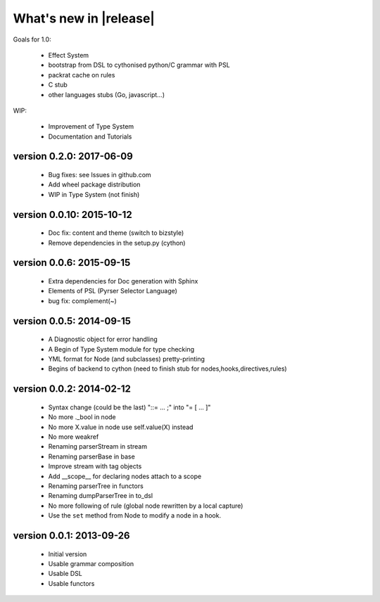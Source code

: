 What's new in |release|
=======================

Goals for 1.0:

    * Effect System
    * bootstrap from DSL to cythonised python/C grammar with PSL
    * packrat cache on rules
    * C stub
    * other languages stubs (Go, javascript...)

WIP:

    * Improvement of Type System
    * Documentation and Tutorials

version 0.2.0: 2017-06-09
~~~~~~~~~~~~~~~~~~~~~~~~~~

    * Bug fixes: see Issues in github.com
    * Add wheel package distribution
    * WIP in Type System (not finish)
    

version 0.0.10: 2015-10-12
~~~~~~~~~~~~~~~~~~~~~~~~~~

    * Doc fix: content and theme (switch to bizstyle)
    * Remove dependencies in the setup.py (cython)

version 0.0.6: 2015-09-15
~~~~~~~~~~~~~~~~~~~~~~~~~
    
    * Extra dependencies for Doc generation with Sphinx
    * Elements of PSL (Pyrser Selector Language)
    * bug fix: complement(~)

version 0.0.5: 2014-09-15
~~~~~~~~~~~~~~~~~~~~~~~~~

    * A Diagnostic object for error handling
    * A Begin of Type System module for type checking
    * YML format for Node (and subclasses) pretty-printing
    * Begins of backend to cython (need to finish stub for nodes,hooks,directives,rules)

version 0.0.2: 2014-02-12
~~~~~~~~~~~~~~~~~~~~~~~~~

    * Syntax change (could be the last) "::= ... ;" into "= [ ... ]"
    * No more ._bool in node
    * No more X.value in node use self.value(X) instead
    * No more weakref
    * Renaming parserStream in stream
    * Renaming parserBase in base
    * Improve stream with tag objects
    * Add __scope__ for declaring nodes attach to a scope
    * Renaming parserTree in functors
    * Renaming dumpParserTree in to_dsl
    * No more following of rule (global node rewritten by a local capture)
    * Use the ``set`` method from Node to modify a node in a hook.

version 0.0.1: 2013-09-26
~~~~~~~~~~~~~~~~~~~~~~~~~

    * Initial version
    * Usable grammar composition
    * Usable DSL
    * Usable functors
